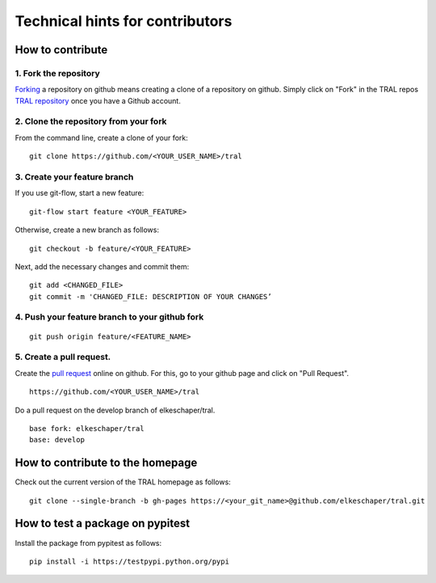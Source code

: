 .. _contribute:

Technical hints for contributors
=================================


How to contribute
-----------------


1. Fork the repository
^^^^^^^^^^^^^^^^^^^^^^

`Forking <https://help.github.com/articles/fork-a-repo/>`_ a repository on github means creating a clone of a repository on github. Simply
click on "Fork" in the TRAL repos `TRAL repository <https://github.com/elkeschaper/tral/>`_
once you have a Github account.


2. Clone the repository from your fork
^^^^^^^^^^^^^^^^^^^^^^^^^^^^^^^^^^^^^^

From the command line, create a clone of your fork:

::

    git clone https://github.com/<YOUR_USER_NAME>/tral


3. Create your feature branch
^^^^^^^^^^^^^^^^^^^^^^^^^^^^^^

If you use git-flow, start a new feature:
::

    git-flow start feature <YOUR_FEATURE>


Otherwise, create a new branch as follows:
::

    git checkout -b feature/<YOUR_FEATURE>

Next, add the necessary changes and commit them:
::

    git add <CHANGED_FILE>
    git commit -m 'CHANGED_FILE: DESCRIPTION OF YOUR CHANGES’


4. Push your feature branch to your github fork
^^^^^^^^^^^^^^^^^^^^^^^^^^^^^^^^^^^^^^^^^^^^^^^^

::

    git push origin feature/<FEATURE_NAME>


5. Create a pull request.
^^^^^^^^^^^^^^^^^^^^^^^^^

Create the `pull request <https://help.github.com/articles/using-pull-requests/>`_ online on github.
For this, go to your github page and click on "Pull Request".
::

    https://github.com/<YOUR_USER_NAME>/tral


Do a pull request on the develop branch of  elkeschaper/tral.

::

    base fork: elkeschaper/tral
    base: develop





How to contribute to the homepage
---------------------------------

Check out the current version of the TRAL homepage as follows:

::

    git clone --single-branch -b gh-pages https://<your_git_name>@github.com/elkeschaper/tral.git


How to test a package on pypitest
---------------------------------

Install the package from pypitest as follows:

::

    pip install -i https://testpypi.python.org/pypi


